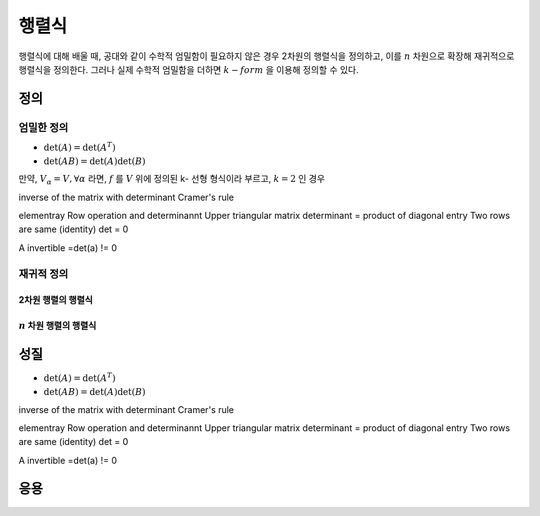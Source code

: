 *************************
행렬식
*************************

행렬식에 대해 배울 때, 공대와 같이 수학적 엄밀함이 필요하지 않은 경우 2차원의 행렬식을 정의하고, 
이를 :math:`n`  차원으로 확장해 재귀적으로 행렬식을 정의한다. 
그러나 실제 수학적 엄밀함을 더하면 :math:`k-form` 을 이용해 정의할 수 있다.


정의
===============
엄밀한 정의
---------------------

* :math:`\text{det}(A)=\text{det}(A^T)`
* :math:`\text{det}(AB)=\text{det}(A)\text{det}(B)`

.. proof:definition:: k-선형 형식 k-linear form)

    체 :math:`\mathbb{F}` 위에 정의된 벡터 공간 집합 :math:`\\{ V_\alpha \\}_{\alpha =1}^k` 에 대해, 
    함수 :math:`f: V_1 \times V_2 \times \dots \times V_k \rightarrow \mathbb{F}` 가 모든 좌표 각각에 대해 선형일 때, 
    함수 :math:`f` 를 **k-선형 형식** (k-linear form)이라 부른다. 


만약, :math:`V_\alpha =V, \forall \alpha` 라면, :math:`f` 를 :math:`V`  위에 정의된 k- 선형 형식이라 부르고, :math:`k =2` 인 경우 

inverse of the matrix with determinant
Cramer's rule

elementray Row operation and determinannt
Upper triangular matrix determinant = product of diagonal entry
Two rows are same (identity) det = 0

A invertible =det(a) != 0

재귀적 정의
---------------------

2차원 행렬의 행렬식
~~~~~~~~~~~~~~~~~~~~~

:math:`n` 차원 행렬의 행렬식
~~~~~~~~~~~~~~~~~~~~~~~~~~~~~~~~~~~~~~~

성질
================ 

* :math:`\text{det}(A)=\text{det}(A^T)`
* :math:`\text{det}(AB)=\text{det}(A)\text{det}(B)`


inverse of the matrix with determinant
Cramer's rule

elementray Row operation and determinannt
Upper triangular matrix determinant = product of diagonal entry
Two rows are same (identity) det = 0

A invertible =det(a) != 0



응용
===============